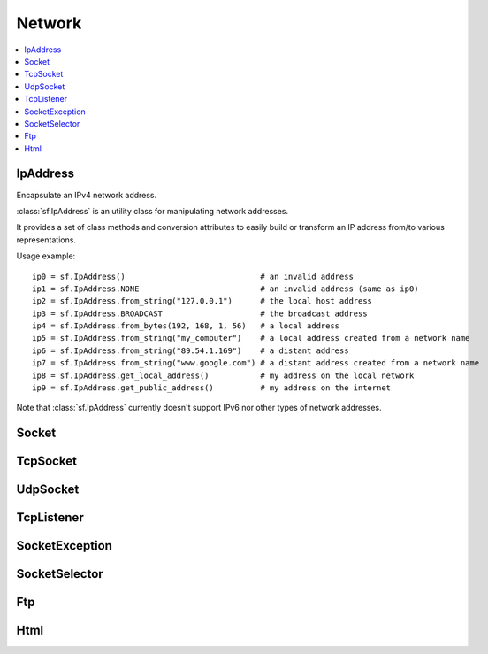 Network
=======

.. module:: sf

.. contents:: :local:

IpAddress
^^^^^^^^^

.. class:: IpAddress()

   Encapsulate an IPv4 network address.
   
   :class:`sf.IpAddress` is an utility class for manipulating network 
   addresses.
   
   It provides a set of class methods and conversion attributes to 
   easily build or transform an IP address from/to various 
   representations.

   Usage example::
   
      ip0 = sf.IpAddress()                             # an invalid address
      ip1 = sf.IpAddress.NONE                          # an invalid address (same as ip0)
      ip2 = sf.IpAddress.from_string("127.0.0.1")      # the local host address
      ip3 = sf.IpAddress.BROADCAST                     # the broadcast address
      ip4 = sf.IpAddress.from_bytes(192, 168, 1, 56)   # a local address
      ip5 = sf.IpAddress.from_string("my_computer")    # a local address created from a network name
      ip6 = sf.IpAddress.from_string("89.54.1.169")    # a distant address
      ip7 = sf.IpAddress.from_string("www.google.com") # a distant address created from a network name
      ip8 = sf.IpAddress.get_local_address()           # my address on the local network
      ip9 = sf.IpAddress.get_public_address()          # my address on the internet

   Note that :class:`sf.IpAddress` currently doesn't support IPv6 nor 
   other types of network addresses.

   .. py:data:: NONE
   
      Value representing an empty/invalid address. 

   .. py:data:: LOCAL_HOST

      The "localhost" address (for connecting a computer to itself 
      locally) 
      
   .. py:data:: BROADCAST

      The "broadcast" address (for sending UDP messages to everyone on 
      a local network) 
	
   .. classmethod:: from_string(string)

      Construct the address from a string.

      Here address can be either a decimal address (ex: "192.168.1.56") 
      or a network name (ex: "localhost").
      
      :param string string: IP address or network name
      :rtype: :class:`sf.IpAddress`
      
   .. classmethod:: from_integer(integer)
   
      Construct the address from an integer.

      This constructor uses the internal representation of the address 
      directly. It should be used for optimization purposes, and only 
      if you got that representation from :attr:`IpAddress.integer`.

      :param integer integer: 4 bytes of the address packed into a 32-bits integer
      :rtype: :class:`sf.IpAddress`

   .. classmethod:: from_bytes(b0, b1, b2, b3)
      
      Construct the address from 4 bytes.

      Calling IpAddress.from_bytes(a, b, c, d) is equivalent to calling 
      IpAddress.from_string("a.b.c.d"), but safer as it doesn't have to 
      parse a string to get the address components.
      
      :param integer b0: First byte of the address 
      :param integer b1: Second byte of the address 
      :param integer b2: Third byte of the address 
      :param integer b3: Fourth byte of the address 
      :rtype: sf.network.IpAddress
      
   .. attribute:: string
         
      Get a string representation of the address.

      The returned string is the decimal representation of the IP 
      address (like "192.168.1.56"), even if it was constructed from a 
      host name.

      :type: string 
      
   .. attribute:: integer
         
      Get an integer representation of the address.

      The returned number is the internal representation of the 
      address, and should be used for optimization purposes only (like 
      sending the address through a socket). The integer produced by 
      this function can then be converted back to a 
      :class:`sf.IpAddress` with the proper constructor.

      :type: integer
      
   .. classmethod:: get_local_address()
   
      Get the computer's local address.

      The local address is the address of the computer from the LAN 
      point of view, i.e. something like 192.168.1.56. It is meaningful 
      only for communications over the local network. Unlike 
      :func:`get_public_address`, this function is fast and may be used 
      safely anywhere.

      :rtype: :class:`sf.IpAddress`
      
   .. classmethod:: get_public_address([time])
         
      Get the computer's public address.

      The public address is the address of the computer from the 
      internet point of view, i.e. something like 89.54.1.169. It is 
      necessary for communications over the world wide web. The only 
      way to get a public address is to ask it to a distant website; as 
      a consequence, this function depends on both your network 
      connection and the server, and may be very slow. You should use 
      it as few as possible. Because this function depends on the 
      network connection and on a distant server, you may use a time 
      limit if you don't want your program to be possibly stuck waiting 
      in case there is a problem; this limit is deactivated by default.

      :param sf.Time time: Maximum time to wait
      :rtype: :class:`sf.IpAddress`


Socket
^^^^^^

.. py:class:: Socket()

      Base class for all the socket types.

      This class mainly defines internal stuff to be used by derived 
      classes.

      The only public features that it defines, and which is therefore 
      common to all the socket classes, is the blocking state. 
      All sockets can be set as blocking or non-blocking.

      In blocking mode, socket functions will hang until the operation 
      completes, which means that the entire program (well, in fact the 
      current thread if you use multiple ones) will be stuck waiting 
      for your socket operation to complete.

      In non-blocking mode, all the socket functions will return 
      immediately. If the socket is not ready to complete the requested 
      operation, the function simply returns the proper status code 
      (:const:`Socket.NOT_READY`).

      The default mode, which is blocking, is the one that is generally 
      used, in combination with threads or selectors. The non-blocking 
      mode is rather used in real-time applications that run an endless 
      loop that can poll the socket often enough, and cannot afford 
      blocking this loop.

   .. py:data:: DONE
   
      The socket has sent / received the data.
      
   .. py:data:: NOT_READY
   
      The socket is not ready to send / receive data yet.
      
   .. py:data:: DISCONNECTED
   
      The TCP socket has been disconnected.
      
   .. py:data:: ERROR

      An unexpected error happened.
      
   .. py:data:: ANY_PORT
   
      Special value that tells the system to pick any available port. 
      
   .. py:attribute:: blocking
   
         The socket's blocking state; blocking or non-blocking.

      :type: bool
      

TcpSocket
^^^^^^^^^

.. py:class:: TcpSocket(Socket)

      Specialized socket using the TCP protocol.

      TCP is a connected protocol, which means that a TCP socket can 
      only communicate with the host it is connected to.

      It can't send or receive anything if it is not connected.

      The TCP protocol is reliable but adds a slight overhead. It 
      ensures that your data will always be received in order and 
      without errors (no data corrupted, lost or duplicated).

      When a socket is connected to a remote host, you can retrieve 
      informations about this host with the :attr:`remote_address` and 
      :attr:`remote_port attributes`. You can also get the local port 
      to which the socket is bound (which is automatically chosen when 
      the socket is connected), with the :attr:`local_port` attribute.

      Sending and receiving data can use only the low-level functions. 
      The low-level functions process a raw sequence of bytes, 
      and cannot ensure that one call to :func:`send` will exactly 
      match one call to :func:`receive` at the other end of the socket.

      The high-level interface is not implemented yet.
      
      The socket is automatically disconnected when it is destroyed, 
      but if you want to explicitely close the connection while the 
      socket instance is still alive, you can call disconnect.

      Usage example::
      
         # --- the client ---
         # create a socket and connect it to 192.168.1.50 on port 55001
         socket = sf.TcpSocket()
         socket.connect(sf.IpAddress.from_string("192.168.1.50"), 55001)


         # send a message to the connected host
         message = "Hi, I am a client".encode('utf-8')
         socket.send(message)

         # receive an answer from the server
         answer = socket.receive(1024)
         print("The server said: {0}".format(answer.decode('utf-8')))


         # --- the server ---
         # create a listener to wait for incoming connections on port 55001
         listener = sf.TcpListener()
         listener.listen(55001)

         # wait for a connection
         socket = listener.accept(socket)
         print("New client connected: {0}".format(socket.remote_address))

         # receive a message from the client
         message = socket.receive(1024)
         print("The client said: {0}".format(message.decode('utf-8')))

         # send an answer
         socket.send("Welcome, client".encode('utf-8'))
         
   .. py:attribute:: local_port
   
      The port to which the socket is bound locally.

      If the socket is not connected, its value is 0.
      
      :type: integer
      
   .. py:attribute:: remote_address
   
      The address of the connected peer.
      
      It the socket is not connected, its value 
      :const:`sf.IpAddress.NONE`.
      
      :type: :class:`sf.IpAddress`
      
   .. py:attribute:: remote_port
   
      The port of the connected peer to which the socket is connected.
      
      If the socket is not connected, its value is 0.

      :type: integer
      
   .. py:method:: connect(remote_address, remote_port[, timeout])
   
      Connect the socket to a remote peer.
      
      This method raises an exception if something bad happened. 
      If the TCP socket has been disconnected, it will raise 
      sf.SocketDisconnected. 
      If the socket is not ready to send/receive data yet, it will raise
      sf.SocketNotReady. 
      If an unexpected error happened, it will raise sf.SocketError. 
      You may want to catch any of them in one except statement, in 
      this case, you'll use sf.SocketException which is their base.
      
      In blocking mode, this function may take a while, especially if 
      the remote peer is not reachable. The last parameter allows you 
      to stop trying to connect after a given timeout. If the socket 
      was previously connected, it is first disconnected.
      
      :param sf.IpAddress remote_address: Address of the remote peer 
      :param integer remote_port: Port of the remote peer 
      :param sf.Time timeout: Optional maximum time to wait

   .. py:method:: disconnect()
   
      Disconnect the socket from its remote peer.
      
      This function gracefully closes the connection. If the socket is 
      not connected, this function has no effect.
      
   .. py:method:: send(data)
   
      Send raw data to the remote peer.
      
      This function will fail if the socket is not connected.

      This method raises an exception if something bad happened. 
      If the TCP socket has been disconnected, it will raise 
      sf.SocketDisconnected. 
      If the socket is not ready to send/receive data yet, it will raise
      sf.SocketNotReady. 
      If an unexpected error happened, it will raise sf.SocketError. 
      You may want to catch any of them in one except statement, in 
      this case, you'll use sf.SocketException which is their base.
      
      :param bytes data: The sequence of bytes to send 
      
   .. py:method:: receive(size)
   
      Receive raw data from the remote peer.
      
      This method raises an exception if something bad happened. 
      If the TCP socket has been disconnected, it will raise 
      sf.SocketDisconnected. 
      If the socket is not ready to send/receive data yet, it will raise
      sf.SocketNotReady. 
      If an unexpected error happened, it will raise sf.SocketError. 
      You may want to catch any of them in one except statement, in 
      this case, you'll use sf.SocketException which is their base.
      
      In blocking mode, this function will wait until some bytes are actually received. This function will fail if the socket is not connected.
      
      .. note:: The recieved data's length may be different from the asked length.
      
      :param integer size: Maximum number of bytes that can be received
      :return: A sequence of bytes
      :rtype: bytes


UdpSocket
^^^^^^^^^

.. py:class:: UdpSocket(Socket)
      
   Specialized socket using the UDP protocol.

   A UDP socket is a connectionless socket.

   Instead of connecting once to a remote host, like TCP sockets, it 
   can send to and receive from any host at any time.

   It is a datagram protocol: bounded blocks of data (datagrams) are 
   transfered over the network rather than a continuous stream of data 
   (TCP). Therefore, one call to send will always match one call to 
   receive (if the datagram is not lost), with the same data that was 
   sent.

   The UDP protocol is lightweight but unreliable. Unreliable means 
   that datagrams may be duplicated, be lost or arrive reordered. 
   However, if a datagram arrives, its data is guaranteed to be valid.

   UDP is generally used for real-time communication (audio or video 
   streaming, real-time games, etc.) where speed is crucial and lost 
   data doesn't matter much.

   Sending and receiving data can only use the low-level functions. The 
   low-level functions process a raw sequence of bytes. The high-level
   method is not implemented.
   
   It is important to note that :class:`sf.UdpSocket` is unable to send 
   datagrams bigger than :attr:`MAX_DATAGRAM_SIZE`. In this case, it 
   returns an error and doesn't send anything.

   If the socket is bound to a port, it is automatically unbound from 
   it when the socket is destroyed. However, you can unbind the socket 
   explicitely with the :func:`unbind` function if necessary, to stop 
   receiving messages or make the port available for other sockets.

   Usage example::
   
      # --- the client ---
      # create a socket and bind it to the port 55001
      socket = sf.UdpSocket()
      socket.bind(55001)

      # send a message to 192.168.1.50 on port 55002
      message = "Hi, I am {0}".format(sf.IpAddress.get_local_address().string)
      socket.send(message.encode('utf-8'), sf.IpAddress.from_string("192.168.1.50"), 55002)

      # receive an answer (most likely from 192.168.1.50, but could be anyone else)
      answer, sender, port = socket.receive(1024)
      print("{0} said: {1}".format(sender.string, answer.decode('utf-8')))

      # --- the server ---
      # create a socket and bind it to the port 55002
      socket = sf.UdpSocket()
      socket.bind(55002)

      # receive a message from anyone
      message, sender, port = socket.receive(1024)
      print("{0} said: {1}".format(ip.string, message.decode('utf-8')))

      # send an answer
      answer = "Welcome {0}".format(sender.string)
      socket.send(answer, sender, port)

   .. py:data:: MAX_DATAGRAM_SIZE
      
      The maximum number of bytes that can be sent in a single UDP datagram.
      
   .. py:attribute:: local_port
   
      The port to which the socket is bound locally.

      If the socket is not connected, its value is 0.

      :type: integer
      
   .. py:method:: bind(port)
   
      Bind the socket to a specific port.

      Binding the socket to a port is necessary for being able to 
      receive data on that port. You can use the special value 
      :attr:`Socket.ANY_PORT` to tell the system to automatically pick an 
      available port, and then get the chosen port via the attribute 
      local_port.
      
      This method raises an exception if something bad happened. 
      If the TCP socket has been disconnected, it will raise 
      sf.SocketDisconnected. 
      If the socket is not ready to send/receive data yet, it will raise
      sf.SocketNotReady. 
      If an unexpected error happened, it will raise sf.SocketError. 
      You may want to catch any of them in one except statement, in 
      this case, you'll use sf.SocketException which is their base.
      
      :param integer port: Port to bind the socket to
      
   .. py:method:: unbind()
   
      Unbind the socket from the local port to which it is bound.

      The port that the socket was previously using is immediately 
      available after this function is called. If the socket is not 
      bound to a port, this function has no effect.
      
   .. py:method:: send(data, remote_address, port)

      Send raw data to a remote peer.

      Make sure that size is not greater than 
      :attr:`UdpSocket.MAX_DATAGRAM_SIZE`, otherwise this function will 
      fail and no data will be sent.

      This method raises an exception if something bad happened. 
      If the TCP socket has been disconnected, it will raise 
      sf.SocketDisconnected. 
      If the socket is not ready to send/receive data yet, it will raise
      sf.SocketNotReady. 
      If an unexpected error happened, it will raise sf.SocketError. 
      You may want to catch any of them in one except statement, in 
      this case, you'll use sf.SocketException which is their base.
      
      :param bytes data: The sequence of bytes to send 
      :param sf.IpAddress remote_address: Address of the receiver 
      :param integer port: Port of the receiver to send the data to
      
   .. py:method:: receive(size)
         
      Receive raw data from a remote peer.

      This method raises an exception if something bad happened. 
      If the TCP socket has been disconnected, it will raise 
      sf.SocketDisconnected. 
      If the socket is not ready to send/receive data yet, it will raise
      sf.SocketNotReady. 
      If an unexpected error happened, it will raise sf.SocketError. 
      You may want to catch any of them in one except statement, in 
      this case, you'll use sf.SocketException which is their base.
      
      In blocking mode, this function will wait until some bytes are 
      actually received. Be careful to use a buffer which is large 
      enough for the data that you intend to receive, if it is too 
      small then an error will be returned and *all* the data will 
      be lost.
         
      :param integer size: Maximum number of bytes that can be received
      :return: A tuple with the sequence of bytes received, the remote address and the port used.
      :rtype: tuple (bytes, sf.IpAddress, integer)
      

TcpListener
^^^^^^^^^^^

.. py:class:: TcpListener(Socket)

   :class:`Socket` that listens to new TCP connections.

   A listener socket is a special type of socket that listens to a 
   given port and waits for connections on that port.

   This is all it can do.

   When a new connection is received, you must call accept and the 
   listener returns a new instance of :class:`sf.TcpSocket` that is 
   properly initialized and can be used to communicate with the new 
   client.

   Listener sockets are specific to the TCP protocol, UDP sockets are 
   connectionless and can therefore communicate directly. As a 
   consequence, a listener socket will always return the new 
   connections as sf.TcpSocket instances.

   A listener is automatically closed on destruction, like all other 
   types of socket. However if you want to stop listening before the 
   socket is destroyed, you can call its :func:`close()` function.

   Usage example::
   
      # create a listener socket and make it wait for new connections on port 55001
      listener = sf.TcpListener()
      listener.listen(55001)

      # endless loop that waits for new connections
      while running:
         try:
            client = listener.accept()
            
         except sf.SocketException as error:
            print("An error occured! Error: {0}".format(error))
            exit()
            
         # a new client just connected!
         print("New connectionreceived from {0}".format(client.remote_address))
         do_something_with(client)

   .. py:attribute:: local_port
   
      The port to which the socket is bound locally.

      If the socket is not listening to a port, its value is 0.
      
      :type: integer
      
   .. py:method:: listen(port)
   
      Start listening for connections.

      This functions makes the socket listen to the specified port, 
      waiting for new connections. If the socket was previously 
      listening to another port, it will be stopped first and bound to 
      the new port.

      This method raises an exception if something bad happened. 
      If the TCP socket has been disconnected, it will raise 
      sf.SocketDisconnected. 
      If the socket is not ready to send/receive data yet, it will raise
      sf.SocketNotReady. 
      If an unexpected error happened, it will raise sf.SocketError. 
      You may want to catch any of them in one except statement, in 
      this case, you'll use sf.SocketException which is their base.
      
      :param integer port: Port to listen for new connections
      
   .. py:method:: close()
   
      Stop listening and close the socket.

      This function gracefully stops the listener. If the socket is not 
      listening, this function has no effect.
      
   .. py:method:: accept()
         
      Accept a new connection.

      If the socket is in blocking mode, this function will not return 
      until a connection is actually received.
      
      This method raises an exception if something bad happened. 
      If the TCP socket has been disconnected, it will raise 
      sf.SocketDisconnected. 
      If the socket is not ready to send/receive data yet, it will raise
      sf.SocketNotReady. 
      If an unexpected error happened, it will raise sf.SocketError. 
      You may want to catch any of them in one except statement, in 
      this case, you'll use sf.SocketException which is their base.
      
      :return: :class:`Socket` that holds the new connection
      :rtype: :class:`sf.TcpSocket`

SocketException
^^^^^^^^^^^^^^^

.. py:exception:: SocketException(Exception)
.. py:exception:: SocketNotReady(SocketException)
.. py:exception:: SocketDisconnect(SocketException)
.. py:exception:: SocketError(SocketException)

SocketSelector
^^^^^^^^^^^^^^

.. py:class:: SocketSelector()

   .. py:method:: add(socket)
         
      Add a new socket to the selector.
      
   .. py:method:: remove(socket)
   
      Remove a socket from the selector.
      
   .. py:method:: clear()
   
      Remove all the sockets stored in the selector.
       
   .. py:method:: wait([timeout=0])
   
      Wait until one or more sockets are ready to receive.

      This function returns as soon as at least one socket has some data available to be received. To know which sockets are ready, use the is_ready() function. If you use a timeout and no socket is ready before the timeout is over, the function returns false.

   .. py:method:: is_ready(socket)

      Test a socket to know if it is ready to receive data. 
   
      This function must be used after a call to wait(), to know which sockets are ready to receive data. If a socket is ready, a call to receive() will never block because we know that there is data available to read.
      Note that if this function returns true for a TcpListener, this means that it is ready to accept a new connection.



Ftp
^^^

.. py:class:: FtpResponse()

      Define a FTP response.
      
      +--------------------------------+------+---------------------------------------------------------------------------------------------------------+
      | Status                         | Code | Description                                                                                             |
      +================================+======+=========================================================================================================+
      | RESTART_MARKER_REPLY           | 110  | Restart marker reply.                                                                                   |
      +--------------------------------+------+---------------------------------------------------------------------------------------------------------+
      | SERVICE_READY_SOON             | 120  | Service ready in N minutes.                                                                             |
      +--------------------------------+------+---------------------------------------------------------------------------------------------------------+
      | DATA_CONNECTION_ALREADY_OPENED | 125  | Data connection already opened, transfer starting.                                                      |
      +--------------------------------+------+---------------------------------------------------------------------------------------------------------+
      | OPENING_DATA_CONNECTION        | 150  | File status ok, about to open data connection.                                                          |
      +--------------------------------+------+---------------------------------------------------------------------------------------------------------+
      | OK                             | 200  | Command ok.                                                                                             |
      +--------------------------------+------+---------------------------------------------------------------------------------------------------------+
      | POINTLESS_COMMAND              | 202  | Command not implemented.                                                                                |
      +--------------------------------+------+---------------------------------------------------------------------------------------------------------+
      | SYSTEM_STATUS                  | 211  | System status, or system help reply.                                                                    |
      +--------------------------------+------+---------------------------------------------------------------------------------------------------------+
      | DIRECTORY_STATUS               | 212  | Directory status. .                                                                                     |
      +--------------------------------+------+---------------------------------------------------------------------------------------------------------+
      | FILE_STATUS                    | 213  | File status.                                                                                            |
      +--------------------------------+------+---------------------------------------------------------------------------------------------------------+
      | HELP_MESSAGE                   | 214  | Help message.                                                                                           |
      +--------------------------------+------+---------------------------------------------------------------------------------------------------------+
      | SYSTEM_TYPE                    | 215  | NAME system type, where NAME is an official system name from the list in the Assigned Numbers document. |
      +--------------------------------+------+---------------------------------------------------------------------------------------------------------+
      | SERVICE_READY                  | 220  | Service ready for new user.                                                                             |
      +--------------------------------+------+---------------------------------------------------------------------------------------------------------+
      | CLOSING_CONNECTION             | 221  | Service closing control connection.                                                                     |
      +--------------------------------+------+---------------------------------------------------------------------------------------------------------+
      | DATA_CONNECTION_OPENED         | 225  | Data connection open, no transfer in progress.                                                          |
      +--------------------------------+------+---------------------------------------------------------------------------------------------------------+
      | CLOSING_DATA_CONNECTION        | 226  | Closing data connection, requested file action successful.                                              |
      +--------------------------------+------+---------------------------------------------------------------------------------------------------------+
      | ENTERING_PASSIVE_MODE          | 227  | Entering passive mode.                                                                                  |
      +--------------------------------+------+---------------------------------------------------------------------------------------------------------+
      | LOGGED_IN                      | 230  | User logged in, proceed. Logged out if appropriate.                                                     |
      +--------------------------------+------+---------------------------------------------------------------------------------------------------------+
      | FILE_ACTION_OK                 | 250  | Requested file action ok.                                                                               |
      +--------------------------------+------+---------------------------------------------------------------------------------------------------------+
      | DIRECTORY_OK                   | 257  | PATHNAME created.                                                                                       |
      +--------------------------------+------+---------------------------------------------------------------------------------------------------------+
      | NEED_PASSWORD                  | 331  | User name ok, need password.                                                                            |
      +--------------------------------+------+---------------------------------------------------------------------------------------------------------+
      | NEED_ACCOUNT_TO_LOG_IN         | 332  | Need account for login.                                                                                 |
      +--------------------------------+------+---------------------------------------------------------------------------------------------------------+
      | NEED_INFORMATION               | 350  | Requested file action pending further information.                                                      |
      +--------------------------------+------+---------------------------------------------------------------------------------------------------------+
      | SERVICE_UNAVAILABLE            | 421  | Service not available, closing control connection.                                                      |
      +--------------------------------+------+---------------------------------------------------------------------------------------------------------+
      | DATA_CONNECTION_UNAVAILABLE    | 425  | Can't open data connection.                                                                             |
      +--------------------------------+------+---------------------------------------------------------------------------------------------------------+
      | TRANSFER_ABORTED               | 426  | Connection closed, transfer aborted.                                                                    |
      +--------------------------------+------+---------------------------------------------------------------------------------------------------------+
      | FILE_ACTION_ABORTED            | 450  | Requested file action not taken.                                                                        | 
      +--------------------------------+------+---------------------------------------------------------------------------------------------------------+
      | LOCAL_ERROR                    | 451  | Requested action aborted, local error in processing.                                                    |
      +--------------------------------+------+---------------------------------------------------------------------------------------------------------+
      | INSUFFICIENT_STORAGE_SPACE     | 452  | Requested action not taken; insufficient storage space in system, file unavailable.                     |
      +--------------------------------+------+---------------------------------------------------------------------------------------------------------+
      | COMMAND_UNKNOWN                | 500  | Syntax error, command unrecognized.                                                                     |
      +--------------------------------+------+---------------------------------------------------------------------------------------------------------+
      | PARAMETERS_UNKNOWN             | 501  | Syntax error in parameters or arguments.                                                                |
      +--------------------------------+------+---------------------------------------------------------------------------------------------------------+
      | COMMAND_NOT_IMPLEMENTED        | 502  | Command not implemented.                                                                                |
      +--------------------------------+------+---------------------------------------------------------------------------------------------------------+
      | BAD_COMMAND_SEQUENCE           | 503  | Bad sequence of commands.                                                                               |
      +--------------------------------+------+---------------------------------------------------------------------------------------------------------+
      | PARAMETER_NOT_IMPLEMENTED      | 504  | Command not implemented for that parameter.                                                             |
      +--------------------------------+------+---------------------------------------------------------------------------------------------------------+
      | NOT_LOGGED_IN                  | 530  | Not logged in.                                                                                          |
      +--------------------------------+------+---------------------------------------------------------------------------------------------------------+
      | NEED_ACCOUNT_TO_STORE          | 532  | Need account for storing files.                                                                         |
      +--------------------------------+------+---------------------------------------------------------------------------------------------------------+
      | FILE_UNAVAILABLE               | 550  | Requested action not taken, file unavailable.                                                           |
      +--------------------------------+------+---------------------------------------------------------------------------------------------------------+
      | PAGE_TYPE_UNKNOWN              | 551  | Requested action aborted, page type unknown.                                                            |
      +--------------------------------+------+---------------------------------------------------------------------------------------------------------+
      | NOT_ENOUGH_MEMORY              | 552  | Requested file action aborted, exceeded storage allocation.                                             |
      +--------------------------------+------+---------------------------------------------------------------------------------------------------------+
      | FILENAME_NOT_ALLOWED           | 553  | Requested action not taken, file name not allowed.                                                      |
      +--------------------------------+------+---------------------------------------------------------------------------------------------------------+
      | INVALID_RESPONSE               | 1000 | Response is not a valid FTP one.                                                                        |
      +--------------------------------+------+---------------------------------------------------------------------------------------------------------+
      | CONNECTION_FAILED              | 1001 | Connection with server failed.                                                                          |
      +--------------------------------+------+---------------------------------------------------------------------------------------------------------+
      | CONNECTION_CLOSED              | 1002 | Connection with server closed.                                                                          |
      +--------------------------------+------+---------------------------------------------------------------------------------------------------------+
      | INVALID_FILE                   | 1003 | Invalid file to upload / download.                                                                      |
      +--------------------------------+------+---------------------------------------------------------------------------------------------------------+

   .. py:attribute:: ok
         
      Check if the status code means a success.

      This function is defined for convenience, it is equivalent to 
      testing if the status code is < 400.

   .. py:attribute:: status
   
      Get the status code of the response.
      
   .. py:attribute:: message
   
      Get the full message contained in the response.


.. py:class:: FtpDirectoryResponse(FtpResponse)

   .. py:method:: get_directory()
   
      Get the directory returned in the response.
      
      :rtype: str
   
.. py:class:: FtpListingResponse(FtpResponse)

   .. py:method:: get_filenames()

      :rtype: str

.. py:class:: Ftp()

      A FTP client.

      sf::Ftp is a very simple FTP client that allows you to communicate with a FTP server.

      The FTP protocol allows you to manipulate a remote file system (list files, upload, download, create, remove, ...).

      Using the FTP client consists of 4 parts:

          Connecting to the FTP server
          Logging in (either as a registered user or anonymously)
          Sending commands to the server
          Disconnecting (this part can be done implicitely by the destructor)

      Every command returns a FTP response, which contains the status code as well as a message from the server. Some commands such as getWorkingDirectory and getDirectoryListing return additional data, and use a class derived from sf::Ftp::Response to provide this data.

      All commands, especially upload and download, may take some time to complete. This is important to know if you don't want to block your application while the server is completing the task.

      Usage example::
         
         # create a new FTP client
         ftp = sf.Ftp()

         # connect to the server
         response = ftp.connect(sf.IpAddress.from_string("ftp.myserver.com"))
         if response.ok: print("Connected")

         # log in
         response = ftp.login("login", "password");
         if response.ok: print("Logged in")

         # print the working directory
         directory_response = ftp.get_working_directory()
         if directory_response.ok: print("Working directory: {0}".format(directory_response.direcotry))

         # create a new directory
         response = ftp.create_directory("files")
         if response.ok: print("Created new directory")

         # upload a file to this new directory
         response = ftp.upload("local-path/file.txt", "files", sf.Ftp.ASCII)
         if response.ok: print("File uploaded")

         # disconnect from the server (optional)
         ftp.disconnect()

      +--------------+----------------------------------------------------------+
      | TransferMode | Description                                              |
      +==============+==========================================================+
      | BINARY       | Binary mode (file is transfered as a sequence of bytes). |
      +--------------+----------------------------------------------------------+
      | ASCII        | Text mode using ASCII encoding.                          |
      +--------------+----------------------------------------------------------+
      | EBCDIC       | Text mode using EBCDIC encoding.                         |
      +--------------+----------------------------------------------------------+
      
   .. py:method:: connect()
   
   .. py:method:: disconnect()
   
   .. py:method:: keep_alive()
   
   .. py:method:: get_working_directory()
   
   .. py:method:: get_directory_listing()
   
   .. py:method:: change_directory()
   
   .. py:method:: parent_directory()
   
   .. py:method:: create_directory()
   
   .. py:method:: delete_directory()
   
   .. py:method:: rename_file()
   
   .. py:method:: delete_file()
   
   .. py:method:: download()
   
   .. py:method:: upload()



Html
^^^^

.. py:class:: HttpRequest()

      +--------+----------------------------------------------------------+
      | Method | Description                                              |
      +========+==========================================================+
      | GET    | Request in get mode, standard method to retrieve a page. |
      +--------+----------------------------------------------------------+
      | POST   | Request in post mode, usually to send data to a page.    |
      +--------+----------------------------------------------------------+
      | HEAD   | Request a page's header only.                            |
      +--------+----------------------------------------------------------+
      
   .. py:attribute:: field
   
   .. py:attribute:: method
   
   .. py:attribute:: uri
   
   .. py:attribute:: http_version
   
   .. py:attribute:: body


.. py:class:: HttpResponse()

      +-----------------------+--------------------------------------------------------------------------------------------------------+
      | Status                | Description                                                                                            |
      +=======================+========================================================================================================+
      | OK                    | Most common code returned when operation was successful.                                               |
      +-----------------------+--------------------------------------------------------------------------------------------------------+
      | CREATED               | The resource has successfully been created.                                                            |
      +-----------------------+--------------------------------------------------------------------------------------------------------+
      | ACCEPTED              | The request has been accepted, but will be processed later by the server.                              |
      +-----------------------+--------------------------------------------------------------------------------------------------------+
      | NO_CONTENT            | The server didn't send any data in return.                                                             |
      +-----------------------+--------------------------------------------------------------------------------------------------------+
      | RESET_CONTENT         | The server informs the client that it should clear the view (form) that caused the request to be sent. |
      +-----------------------+--------------------------------------------------------------------------------------------------------+
      | PARTIAL_CONTENT       | The server has sent a part of the resource, as a response to a partial GET request.                    |
      +-----------------------+--------------------------------------------------------------------------------------------------------+
      | MULTIPLE_CHOICES      | The requested page can be accessed from several locations.                                             |
      +-----------------------+--------------------------------------------------------------------------------------------------------+
      | MOVED_PERMANENTLY     | The requested page has permanently moved to a new location.                                            |
      +-----------------------+--------------------------------------------------------------------------------------------------------+
      | MOVED_TEMPORARILY     | The requested page has temporarily moved to a new location.                                            |
      +-----------------------+--------------------------------------------------------------------------------------------------------+
      | NOT_MODIFIED          | For conditionnal requests, means the requested page hasn't changed and doesn't need to be refreshed.   |
      +-----------------------+--------------------------------------------------------------------------------------------------------+
      | BAD_REQUEST           | The server couldn't understand the request (syntax error).                                             |
      +-----------------------+--------------------------------------------------------------------------------------------------------+
      | UNAUTHORIZED          | The requested page needs an authentification to be accessed.                                           |
      +-----------------------+--------------------------------------------------------------------------------------------------------+
      | FORBIDDEN             | The requested page cannot be accessed at all, even with authentification.                              |
      +-----------------------+--------------------------------------------------------------------------------------------------------+
      | NOT_FOUND             | The requested page doesn't exist.                                                                      |
      +-----------------------+--------------------------------------------------------------------------------------------------------+
      | RANGE_NOT_SATISFIABLE | The server can't satisfy the partial GET request (with a "Range" header field).                        |
      +-----------------------+--------------------------------------------------------------------------------------------------------+
      | INTERNAL_SERVER_ERROR | The server encountered an unexpected error.                                                            |
      +-----------------------+--------------------------------------------------------------------------------------------------------+
      | NOT_IMPLEMENTED       | The server doesn't implement a requested feature.                                                      |
      +-----------------------+--------------------------------------------------------------------------------------------------------+
      | BAD_GATEWAY           | The gateway server has received an error from the source server.                                       |
      +-----------------------+--------------------------------------------------------------------------------------------------------+
      | SERVICE_NOT_AVAILABLE | The server is temporarily unavailable (overloaded, in maintenance, ...).                               |
      +-----------------------+--------------------------------------------------------------------------------------------------------+
      | GATEWAY_TIMEOUT       | The gateway server couldn't receive a response from the source server.                                 |
      +-----------------------+--------------------------------------------------------------------------------------------------------+
      | VERSION_NOT_SUPPORTED | The server doesn't support the requested HTTP version.                                                 |
      +-----------------------+--------------------------------------------------------------------------------------------------------+
      | INVALID_RESPONSE      | Response is not a valid HTTP one.                                                                      |
      +-----------------------+--------------------------------------------------------------------------------------------------------+
      | CONNECTION_FAILED     | Connection with server failed.                                                                         |
      +-----------------------+--------------------------------------------------------------------------------------------------------+

   .. py:attribute:: field
   
   .. py:attribute:: status
   
   .. py:attribute:: major_http_version
   
   .. py:attribute:: minor_http_version
   
   .. py:attribute:: body


.. py:class:: Http(host[, port=0])

   .. py:method:: send_request(request[, timeout=0])
